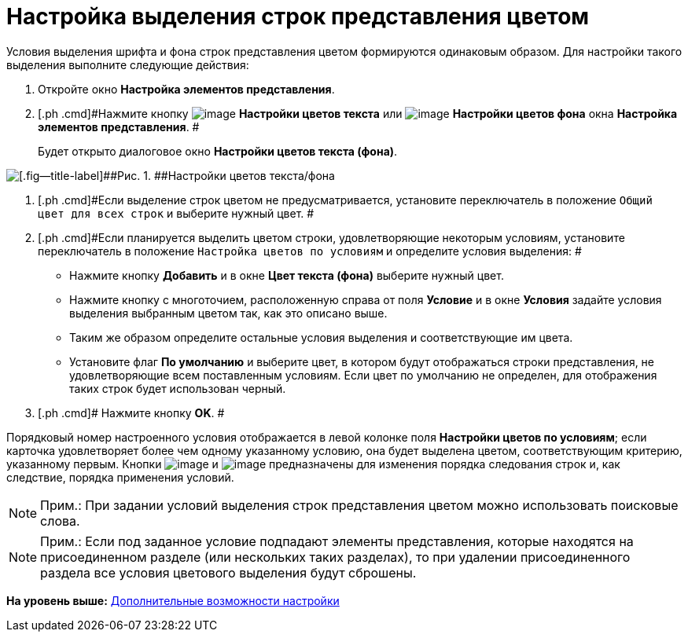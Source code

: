 = Настройка выделения строк представления цветом

Условия выделения шрифта и фона строк представления цветом формируются одинаковым образом. Для настройки такого выделения выполните следующие действия:

. [.ph .cmd]#Откройте окно [.keyword .wintitle]*Настройка элементов представления*.#
. [.ph .cmd]#Нажмите кнопку image:img/Buttons/Color_Text.png[image] [.ph .uicontrol]*Настройки цветов текста* или image:img/Buttons/Color_Background.png[image] [.ph .uicontrol]*Настройки цветов фона* окна [.keyword .wintitle]*Настройка элементов представления*. #
+
Будет открыто диалоговое окно [.keyword .wintitle]*Настройки цветов текста (фона)*.

image::img/Coloring_Rows.png[[.fig--title-label]##Рис. 1. ##Настройки цветов текста/фона]
. [.ph .cmd]#Если выделение строк цветом не предусматривается, установите переключатель в положение [.kbd .ph .userinput]`Общий цвет для всех строк` и выберите нужный цвет. #
. [.ph .cmd]#Если планируется выделить цветом строки, удовлетворяющие некоторым условиям, установите переключатель в положение [.kbd .ph .userinput]`Настройка цветов по условиям` и определите условия выделения: #
* Нажмите кнопку [.ph .uicontrol]*Добавить* и в окне [.keyword .wintitle]*Цвет текста (фона)* выберите нужный цвет.
* Нажмите кнопку с многоточием, расположенную справа от поля [.ph .uicontrol]*Условие* и в окне [.keyword .wintitle]*Условия* задайте условия выделения выбранным цветом так, как это описано выше.
* Таким же образом определите остальные условия выделения и соответствующие им цвета.
* Установите флаг [.ph .uicontrol]*По умолчанию* и выберите цвет, в котором будут отображаться строки представления, не удовлетворяющие всем поставленным условиям. Если цвет по умолчанию не определен, для отображения таких строк будет использован черный.
. [.ph .cmd]# Нажмите кнопку [.ph .uicontrol]*OK*. #

Порядковый номер настроенного условия отображается в левой колонке поля [.ph .uicontrol]*Настройки цветов по условиям*; если карточка удовлетворяет более чем одному указанному условию, она будет выделена цветом, соответствующим критерию, указанному первым. Кнопки image:img/Buttons/ArrowDown.png[image] и image:img/Buttons/ArrowUp.png[image] предназначены для изменения порядка следования строк и, как следствие, порядка применения условий.

[NOTE]
====
[.note__title]#Прим.:# При задании условий выделения строк представления цветом можно использовать поисковые слова.
====

[NOTE]
====
[.note__title]#Прим.:# Если под заданное условие подпадают элементы представления, которые находятся на присоединенном разделе (или нескольких таких разделах), то при удалении присоединенного раздела все условия цветового выделения будут сброшены.
====

*На уровень выше:* xref:../topics/SettingView_Setting_AdminDV.adoc[Дополнительные возможности настройки]
